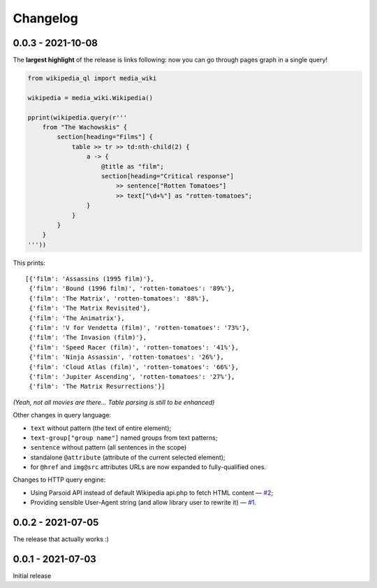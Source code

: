 Changelog
=========

0.0.3 - 2021-10-08
------------------

The **largest highlight** of the release is links following: now you can go through pages graph in a single query!

.. code-block:: python

  from wikipedia_ql import media_wiki

  wikipedia = media_wiki.Wikipedia()

  pprint(wikipedia.query(r'''
      from "The Wachowskis" {
          section[heading="Films"] {
              table >> tr >> td:nth-child(2) {
                  a -> {
                      @title as "film";
                      section[heading="Critical response"]
                          >> sentence["Rotten Tomatoes"]
                          >> text["\d+%"] as "rotten-tomatoes";
                  }
              }
          }
      }
  '''))

This prints::

  [{'film': 'Assassins (1995 film)'},
   {'film': 'Bound (1996 film)', 'rotten-tomatoes': '89%'},
   {'film': 'The Matrix', 'rotten-tomatoes': '88%'},
   {'film': 'The Matrix Revisited'},
   {'film': 'The Animatrix'},
   {'film': 'V for Vendetta (film)', 'rotten-tomatoes': '73%'},
   {'film': 'The Invasion (film)'},
   {'film': 'Speed Racer (film)', 'rotten-tomatoes': '41%'},
   {'film': 'Ninja Assassin', 'rotten-tomatoes': '26%'},
   {'film': 'Cloud Atlas (film)', 'rotten-tomatoes': '66%'},
   {'film': 'Jupiter Ascending', 'rotten-tomatoes': '27%'},
   {'film': 'The Matrix Resurrections'}]

*(Yeah, not all movies are there... Table parsing is still to be enhanced)*

Other changes in query language:

- ``text`` without pattern (the text of entire element);
- ``text-group["group name"]`` named groups from text patterns;
- ``sentence`` without pattern (all sentences in the scope)
- standalone ``@attribute`` (attribute of the current selected element);
- for ``@href`` and ``img@src`` attributes URLs are now expanded to fully-qualified ones.

Changes to HTTP query engine:

- Using Parsoid API instead of default Wikipedia api.php to fetch HTML content — `#2 <https://github.com/zverok/wikipedia_ql/issues/2>`_;
- Providing sensible User-Agent string (and allow library user to rewrite it) — `#1 <https://github.com/zverok/wikipedia_ql/issues/1>`_.

0.0.2 - 2021-07-05
------------------

The release that actually works :)

0.0.1 - 2021-07-03
------------------

Initial release
